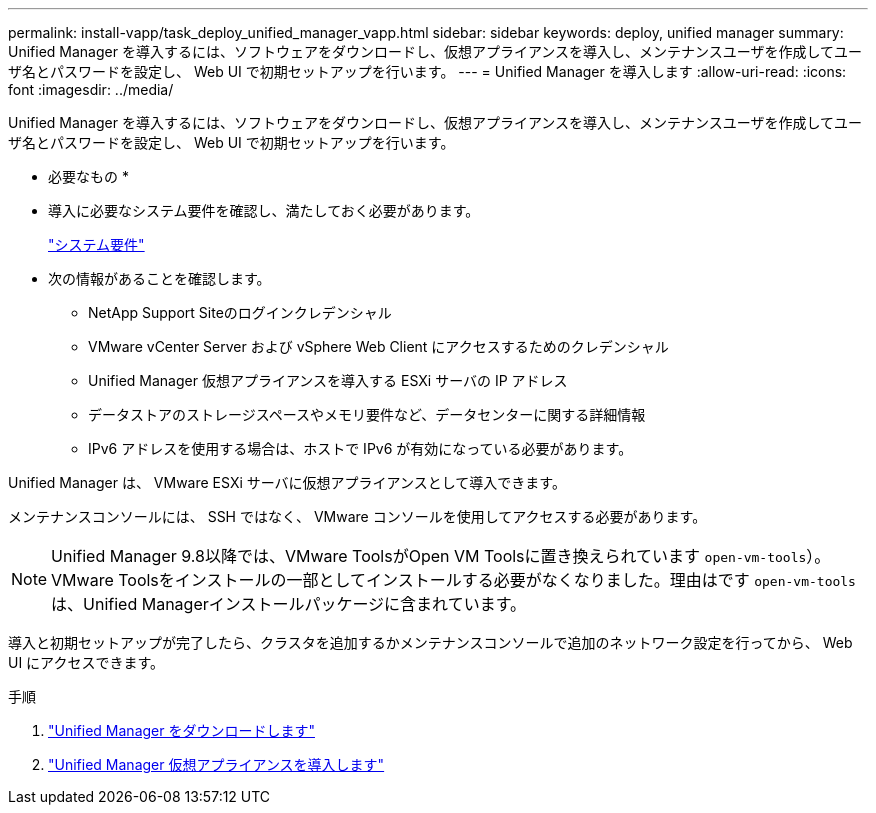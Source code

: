 ---
permalink: install-vapp/task_deploy_unified_manager_vapp.html 
sidebar: sidebar 
keywords: deploy, unified manager 
summary: Unified Manager を導入するには、ソフトウェアをダウンロードし、仮想アプライアンスを導入し、メンテナンスユーザを作成してユーザ名とパスワードを設定し、 Web UI で初期セットアップを行います。 
---
= Unified Manager を導入します
:allow-uri-read: 
:icons: font
:imagesdir: ../media/


[role="lead"]
Unified Manager を導入するには、ソフトウェアをダウンロードし、仮想アプライアンスを導入し、メンテナンスユーザを作成してユーザ名とパスワードを設定し、 Web UI で初期セットアップを行います。

* 必要なもの *

* 導入に必要なシステム要件を確認し、満たしておく必要があります。
+
link:concept_requirements_for_installing_unified_manager.html["システム要件"]

* 次の情報があることを確認します。
+
** NetApp Support Siteのログインクレデンシャル
** VMware vCenter Server および vSphere Web Client にアクセスするためのクレデンシャル
** Unified Manager 仮想アプライアンスを導入する ESXi サーバの IP アドレス
** データストアのストレージスペースやメモリ要件など、データセンターに関する詳細情報
** IPv6 アドレスを使用する場合は、ホストで IPv6 が有効になっている必要があります。




Unified Manager は、 VMware ESXi サーバに仮想アプライアンスとして導入できます。

メンテナンスコンソールには、 SSH ではなく、 VMware コンソールを使用してアクセスする必要があります。

[NOTE]
====
Unified Manager 9.8以降では、VMware ToolsがOpen VM Toolsに置き換えられています  `open-vm-tools`）。VMware Toolsをインストールの一部としてインストールする必要がなくなりました。理由はです `open-vm-tools` は、Unified Managerインストールパッケージに含まれています。

====
導入と初期セットアップが完了したら、クラスタを追加するかメンテナンスコンソールで追加のネットワーク設定を行ってから、 Web UI にアクセスできます。

.手順
. link:task_download_unified_manager_ova_file.html["Unified Manager をダウンロードします"]
. link:task_deploy_unified_manager_virtual_appliance_vapp.html["Unified Manager 仮想アプライアンスを導入します"]

